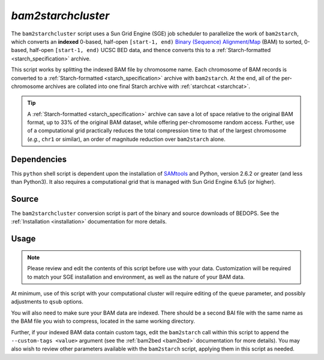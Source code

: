 .. _bam2starchcluster:

`bam2starchcluster`
===================

The ``bam2starchcluster`` script uses a Sun Grid Engine (SGE) job scheduler to parallelize the work of ``bam2starch``, which converts an **indexed** 0-based, half-open ``[start-1, end)`` `Binary (Sequence) Alignment/Map <http://samtools.sourceforge.net/SAM1.pdf>`_ (BAM) to sorted, 0-based, half-open ``[start-1, end)`` UCSC BED data, and thence converts this to a :ref:`Starch-formatted <starch_specification>` archive.

This script works by splitting the indexed BAM file by chromosome name. Each chromosome of BAM records is converted to a :ref:`Starch-formatted <starch_specification>` archive with ``bam2starch``. At the end, all of the per-chromosome archives are collated into one final Starch archive with :ref:`starchcat <starchcat>`.

.. tip:: A :ref:`Starch-formatted <starch_specification>` archive can save a lot of space relative to the original BAM format, up to 33% of the original BAM dataset, while offering per-chromosome random access. Further, use of a computational grid practically reduces the total compression time to that of the largest chromosome (*e.g.*, ``chr1`` or similar), an order of magnitude reduction over ``bam2starch`` alone.

============
Dependencies
============

This ``python`` shell script is dependent upon the installation of `SAMtools <http://samtools.sourceforge.net/>`_ and Python, version 2.6.2 or greater (and less than Python3). It also requires a computational grid that is managed with Sun Grid Engine 6.1u5 (or higher).

======
Source
======

The ``bam2starchcluster`` conversion script is part of the binary and source downloads of BEDOPS. See the :ref:`Installation <installation>` documentation for more details.

=====
Usage
=====

.. note:: Please review and edit the contents of this script before use with your data. Customization will be required to match your SGE installation and environment, as well as the nature of your BAM data.

At minimum, use of this script with your computational cluster will require editing of the ``queue`` parameter, and possibly adjustments to ``qsub`` options.

You will also need to make sure your BAM data are indexed. There should be a second BAI file with the same name as the BAM file you wish to compress, located in the same working directory.

Further, if your indexed BAM data contain custom tags, edit the ``bam2starch`` call within this script to append the ``--custom-tags <value>`` argument (see the :ref:`bam2bed <bam2bed>` documentation for more details). You may also wish to review other parameters available with the ``bam2starch`` script, applying them in this script as needed.